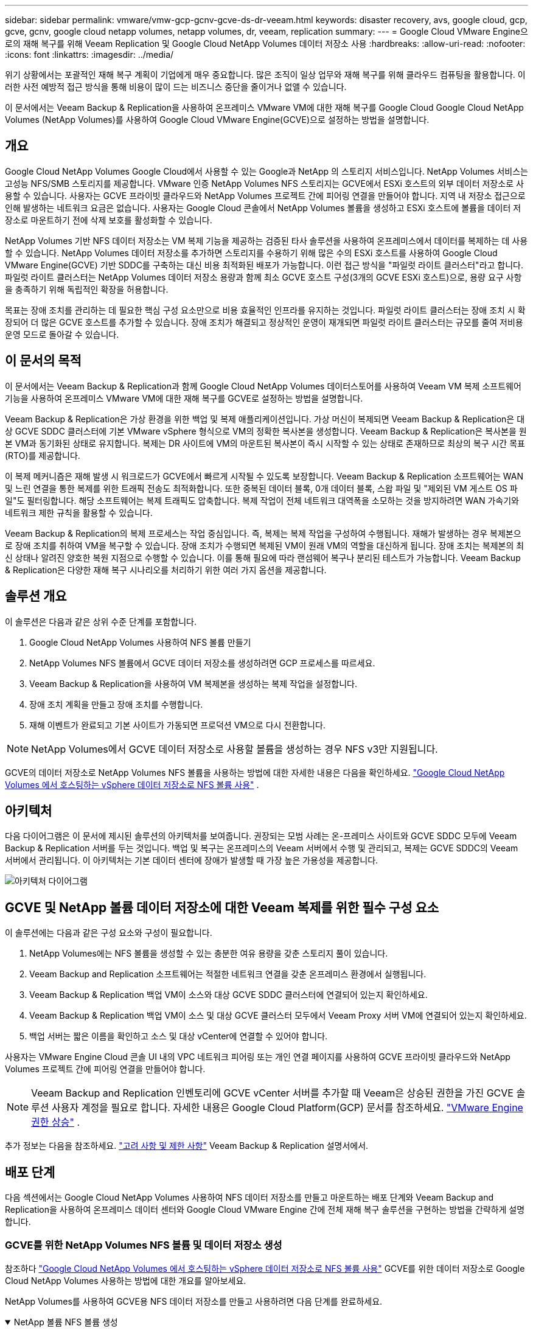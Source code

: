 ---
sidebar: sidebar 
permalink: vmware/vmw-gcp-gcnv-gcve-ds-dr-veeam.html 
keywords: disaster recovery, avs, google cloud, gcp, gcve, gcnv, google cloud netapp volumes, netapp volumes, dr, veeam, replication 
summary:  
---
= Google Cloud VMware Engine으로의 재해 복구를 위해 Veeam Replication 및 Google Cloud NetApp Volumes 데이터 저장소 사용
:hardbreaks:
:allow-uri-read: 
:nofooter: 
:icons: font
:linkattrs: 
:imagesdir: ../media/


[role="lead"]
위기 상황에서는 포괄적인 재해 복구 계획이 기업에게 매우 중요합니다.  많은 조직이 일상 업무와 재해 복구를 위해 클라우드 컴퓨팅을 활용합니다.  이러한 사전 예방적 접근 방식을 통해 비용이 많이 드는 비즈니스 중단을 줄이거나 없앨 수 있습니다.

이 문서에서는 Veeam Backup & Replication을 사용하여 온프레미스 VMware VM에 대한 재해 복구를 Google Cloud Google Cloud NetApp Volumes (NetApp Volumes)를 사용하여 Google Cloud VMware Engine(GCVE)으로 설정하는 방법을 설명합니다.



== 개요

Google Cloud NetApp Volumes Google Cloud에서 사용할 수 있는 Google과 NetApp 의 스토리지 서비스입니다.  NetApp Volumes 서비스는 고성능 NFS/SMB 스토리지를 제공합니다.  VMware 인증 NetApp Volumes NFS 스토리지는 GCVE에서 ESXi 호스트의 외부 데이터 저장소로 사용할 수 있습니다.  사용자는 GCVE 프라이빗 클라우드와 NetApp Volumes 프로젝트 간에 피어링 연결을 만들어야 합니다.  지역 내 저장소 접근으로 인해 발생하는 네트워크 요금은 없습니다.  사용자는 Google Cloud 콘솔에서 NetApp Volumes 볼륨을 생성하고 ESXi 호스트에 볼륨을 데이터 저장소로 마운트하기 전에 삭제 보호를 활성화할 수 있습니다.

NetApp Volumes 기반 NFS 데이터 저장소는 VM 복제 기능을 제공하는 검증된 타사 솔루션을 사용하여 온프레미스에서 데이터를 복제하는 데 사용할 수 있습니다.  NetApp Volumes 데이터 저장소를 추가하면 스토리지를 수용하기 위해 많은 수의 ESXi 호스트를 사용하여 Google Cloud VMware Engine(GCVE) 기반 SDDC를 구축하는 대신 비용 최적화된 배포가 가능합니다.  이런 접근 방식을 "파일럿 라이트 클러스터"라고 합니다.  파일럿 라이트 클러스터는 NetApp Volumes 데이터 저장소 용량과 함께 최소 GCVE 호스트 구성(3개의 GCVE ESXi 호스트)으로, 용량 요구 사항을 충족하기 위해 독립적인 확장을 허용합니다.

목표는 장애 조치를 관리하는 데 필요한 핵심 구성 요소만으로 비용 효율적인 인프라를 유지하는 것입니다.  파일럿 라이트 클러스터는 장애 조치 시 확장되어 더 많은 GCVE 호스트를 추가할 수 있습니다.  장애 조치가 해결되고 정상적인 운영이 재개되면 파일럿 라이트 클러스터는 규모를 줄여 저비용 운영 모드로 돌아갈 수 있습니다.



== 이 문서의 목적

이 문서에서는 Veeam Backup & Replication과 함께 Google Cloud NetApp Volumes 데이터스토어를 사용하여 Veeam VM 복제 소프트웨어 기능을 사용하여 온프레미스 VMware VM에 대한 재해 복구를 GCVE로 설정하는 방법을 설명합니다.

Veeam Backup & Replication은 가상 환경을 위한 백업 및 복제 애플리케이션입니다.  가상 머신이 복제되면 Veeam Backup & Replication은 대상 GCVE SDDC 클러스터에 기본 VMware vSphere 형식으로 VM의 정확한 복사본을 생성합니다.  Veeam Backup & Replication은 복사본을 원본 VM과 동기화된 상태로 유지합니다.  복제는 DR 사이트에 VM의 마운트된 복사본이 즉시 시작할 수 있는 상태로 존재하므로 최상의 복구 시간 목표(RTO)를 제공합니다.

이 복제 메커니즘은 재해 발생 시 워크로드가 GCVE에서 빠르게 시작될 수 있도록 보장합니다.  Veeam Backup & Replication 소프트웨어는 WAN 및 느린 연결을 통한 복제를 위한 트래픽 전송도 최적화합니다.  또한 중복된 데이터 블록, 0개 데이터 블록, 스왑 파일 및 "제외된 VM 게스트 OS 파일"도 필터링합니다.  해당 소프트웨어는 복제 트래픽도 압축합니다.  복제 작업이 전체 네트워크 대역폭을 소모하는 것을 방지하려면 WAN 가속기와 네트워크 제한 규칙을 활용할 수 있습니다.

Veeam Backup & Replication의 복제 프로세스는 작업 중심입니다. 즉, 복제는 복제 작업을 구성하여 수행됩니다.  재해가 발생하는 경우 복제본으로 장애 조치를 취하여 VM을 복구할 수 있습니다.  장애 조치가 수행되면 복제된 VM이 원래 VM의 역할을 대신하게 됩니다.  장애 조치는 복제본의 최신 상태나 알려진 양호한 복원 지점으로 수행할 수 있습니다.  이를 통해 필요에 따라 랜섬웨어 복구나 분리된 테스트가 가능합니다.  Veeam Backup & Replication은 다양한 재해 복구 시나리오를 처리하기 위한 여러 가지 옵션을 제공합니다.



== 솔루션 개요

이 솔루션은 다음과 같은 상위 수준 단계를 포함합니다.

. Google Cloud NetApp Volumes 사용하여 NFS 볼륨 만들기
. NetApp Volumes NFS 볼륨에서 GCVE 데이터 저장소를 생성하려면 GCP 프로세스를 따르세요.
. Veeam Backup & Replication을 사용하여 VM 복제본을 생성하는 복제 작업을 설정합니다.
. 장애 조치 계획을 만들고 장애 조치를 수행합니다.
. 재해 이벤트가 완료되고 기본 사이트가 가동되면 프로덕션 VM으로 다시 전환합니다.



NOTE: NetApp Volumes에서 GCVE 데이터 저장소로 사용할 볼륨을 생성하는 경우 NFS v3만 지원됩니다.

GCVE의 데이터 저장소로 NetApp Volumes NFS 볼륨을 사용하는 방법에 대한 자세한 내용은 다음을 확인하세요. https://cloud.google.com/vmware-engine/docs/vmware-ecosystem/howto-cloud-volumes-datastores-gcve["Google Cloud NetApp Volumes 에서 호스팅하는 vSphere 데이터 저장소로 NFS 볼륨 사용"] .



== 아키텍처

다음 다이어그램은 이 문서에 제시된 솔루션의 아키텍처를 보여줍니다.  권장되는 모범 사례는 온-프레미스 사이트와 GCVE SDDC 모두에 Veeam Backup & Replication 서버를 두는 것입니다.  백업 및 복구는 온프레미스의 Veeam 서버에서 수행 및 관리되고, 복제는 GCVE SDDC의 Veeam 서버에서 관리됩니다.  이 아키텍처는 기본 데이터 센터에 장애가 발생할 때 가장 높은 가용성을 제공합니다.

image::dr-veeam-gcnv-001.png[아키텍처 다이어그램]



== GCVE 및 NetApp 볼륨 데이터 저장소에 대한 Veeam 복제를 위한 필수 구성 요소

이 솔루션에는 다음과 같은 구성 요소와 구성이 필요합니다.

. NetApp Volumes에는 NFS 볼륨을 생성할 수 있는 충분한 여유 용량을 갖춘 스토리지 풀이 있습니다.
. Veeam Backup and Replication 소프트웨어는 적절한 네트워크 연결을 갖춘 온프레미스 환경에서 실행됩니다.
. Veeam Backup & Replication 백업 VM이 소스와 대상 GCVE SDDC 클러스터에 연결되어 있는지 확인하세요.
. Veeam Backup & Replication 백업 VM이 소스 및 대상 GCVE 클러스터 모두에서 Veeam Proxy 서버 VM에 연결되어 있는지 확인하세요.
. 백업 서버는 짧은 이름을 확인하고 소스 및 대상 vCenter에 연결할 수 있어야 합니다.


사용자는 VMware Engine Cloud 콘솔 UI 내의 VPC 네트워크 피어링 또는 개인 연결 페이지를 사용하여 GCVE 프라이빗 클라우드와 NetApp Volumes 프로젝트 간에 피어링 연결을 만들어야 합니다.


NOTE: Veeam Backup and Replication 인벤토리에 GCVE vCenter 서버를 추가할 때 Veeam은 상승된 권한을 가진 GCVE 솔루션 사용자 계정을 필요로 합니다.  자세한 내용은 Google Cloud Platform(GCP) 문서를 참조하세요. https://cloud.google.com/vmware-engine/docs/private-clouds/classic-console/howto-elevate-privilege["VMware Engine 권한 상승"] .

추가 정보는 다음을 참조하세요. https://helpcenter.veeam.com/docs/backup/vsphere/replica_limitations.html?ver=120["고려 사항 및 제한 사항"] Veeam Backup & Replication 설명서에서.



== 배포 단계

다음 섹션에서는 Google Cloud NetApp Volumes 사용하여 NFS 데이터 저장소를 만들고 마운트하는 배포 단계와 Veeam Backup and Replication을 사용하여 온프레미스 데이터 센터와 Google Cloud VMware Engine 간에 전체 재해 복구 솔루션을 구현하는 방법을 간략하게 설명합니다.



=== GCVE를 위한 NetApp Volumes NFS 볼륨 및 데이터 저장소 생성

참조하다 https://cloud.google.com/vmware-engine/docs/vmware-ecosystem/howto-cloud-volumes-datastores-gcve["Google Cloud NetApp Volumes 에서 호스팅하는 vSphere 데이터 저장소로 NFS 볼륨 사용"] GCVE를 위한 데이터 저장소로 Google Cloud NetApp Volumes 사용하는 방법에 대한 개요를 알아보세요.

NetApp Volumes를 사용하여 GCVE용 NFS 데이터 저장소를 만들고 사용하려면 다음 단계를 완료하세요.

.NetApp 볼륨 NFS 볼륨 생성
[%collapsible%open]
====
Google Cloud NetApp Volumes Google Cloud Platform(GCP) 콘솔에서 액세스합니다.

참조하다 https://cloud.google.com/netapp/volumes/docs/configure-and-use/volumes/create-volume["볼륨을 생성합니다"] 이 단계에 대한 자세한 내용은 Google Cloud NetApp Volumes 설명서를 참조하세요.

. 웹 브라우저에서 다음으로 이동합니다. https://console.cloud.google.com/[] GCP 콘솔에 로그인하세요.  시작하려면 * NetApp Volumes*를 검색하세요.
. * NetApp Volumes* 관리 인터페이스에서 *만들기*를 클릭하여 NFS 볼륨을 만듭니다.
+
image::dr-veeam-gcnv-002.png[볼륨을 생성하다]

+
{nbsp}

. *볼륨 생성* 마법사에서 필요한 모든 정보를 입력합니다.
+
** 볼륨의 이름입니다.
** 볼륨을 생성할 스토리지 풀입니다.
** NFS 볼륨을 마운트할 때 사용되는 공유 이름입니다.
** 볼륨의 용량(GiB)입니다.
** 사용할 저장 프로토콜입니다.
** *클라이언트가 연결되면 볼륨 삭제 차단* 확인란을 선택합니다(데이터 저장소로 마운트할 때 GCVE에서 필요).
** 볼륨에 접근하기 위한 내보내기 규칙입니다.  이는 NFS 네트워크에 있는 ESXi 어댑터의 IP 주소입니다.
** 로컬 스냅샷을 사용하여 볼륨을 보호하는 데 사용되는 스냅샷 일정입니다.
** 선택적으로 볼륨을 백업하거나 볼륨에 대한 레이블을 만들 수 있습니다.
+

NOTE: NetApp Volumes에서 GCVE 데이터 저장소로 사용할 볼륨을 생성하는 경우 NFS v3만 지원됩니다.

+
image::dr-veeam-gcnv-003.png[볼륨을 생성하다]

+
{nbsp}

+
image::dr-veeam-gcnv-004.png[볼륨을 생성하다]

+
{nbsp} 볼륨 생성을 완료하려면 *만들기*를 클릭하세요.



. 볼륨이 생성되면 볼륨을 마운트하는 데 필요한 NFS 내보내기 경로를 볼륨의 속성 페이지에서 볼 수 있습니다.
+
image::dr-veeam-gcnv-005.png[볼륨 속성]



====
.GCVE에서 NFS 데이터 저장소 마운트
[%collapsible%open]
====
이 글을 쓰는 시점에서 GCVE에 데이터 저장소를 마운트하는 프로세스에는 볼륨을 NFS 데이터 저장소로 마운트하기 위해 GCP 지원 티켓을 열어야 합니다.

참조하다 https://cloud.google.com/vmware-engine/docs/vmware-ecosystem/howto-cloud-volumes-datastores-gcve["Google Cloud NetApp Volumes 에서 호스팅하는 vSphere 데이터 저장소로 NFS 볼륨 사용"] 자세한 내용은.

====


=== VM을 GCVE로 복제하고 장애 조치 계획을 실행하고 장애 복구합니다.

.GCVE에서 NFS 데이터 저장소에 VM 복제
[%collapsible%open]
====
Veeam Backup & Replication은 복제 중에 VMware vSphere 스냅샷 기능을 활용하고, Veeam Backup & Replication은 VMware vSphere에 VM 스냅샷을 생성하도록 요청합니다.  VM 스냅샷은 가상 디스크, 시스템 상태, 구성 및 메타데이터를 포함하는 VM의 특정 시점 복사본입니다.  Veeam Backup & Replication은 복제를 위한 데이터 소스로 스냅샷을 사용합니다.

VM을 복제하려면 다음 단계를 완료하세요.

. Veeam 백업 및 복제 콘솔을 엽니다.
. *홈* 탭에서 *복제 작업 > 가상 머신...*을 클릭합니다.
+
image::dr-veeam-gcnv-006.png[VM 복제 작업 생성]

+
{nbsp}

. *새 복제 작업* 마법사의 *이름* 페이지에서 작업 이름을 지정하고 적절한 고급 제어 확인란을 선택합니다.
+
** 온프레미스와 GCP 간 연결의 대역폭이 제한된 경우 복제본 시딩 확인란을 선택합니다.
** GCVE SDDC의 세그먼트가 온프레미스 사이트 네트워크의 세그먼트와 일치하지 않는 경우 네트워크 리매핑(다른 네트워크를 사용하는 GCVE SDDC 사이트의 경우) 확인란을 선택합니다.
** 온프레미스 프로덕션 사이트의 IP 주소 지정 방식이 대상 GCVE 사이트의 방식과 다른 경우, 복제본 재IP(다른 IP 주소 지정 방식을 사용하는 DR 사이트용) 확인란을 선택합니다.
+
image::dr-veeam-gcnv-007.png[이름 페이지]

+
{nbsp}



. *가상 머신* 페이지에서 GCVE SDDC에 연결된 NetApp Volumes 데이터 저장소에 복제할 VM을 선택합니다.  *추가*를 클릭한 다음, *개체 추가* 창에서 필요한 VM이나 VM 컨테이너를 선택하고 *추가*를 클릭합니다. *다음*을 클릭하세요.
+

NOTE: 가상 머신을 vSAN에 배치하여 사용 가능한 vSAN 데이터 저장소 용량을 채울 수 있습니다.  파일럿 라이트 클러스터에서는 3노드 vSAN 클러스터의 사용 가능한 용량이 제한됩니다.  나머지 데이터는 Google Cloud NetApp Volumes 데이터 저장소에 쉽게 저장하여 VM을 복구할 수 있으며, 나중에 CPU/메모리 요구 사항을 충족하도록 클러스터를 확장할 수 있습니다.

+
image::dr-veeam-gcnv-008.png[복제할 VM 선택]

+
{nbsp}

. *대상* 페이지에서 대상을 GCVE SDDC 클러스터/호스트, VM 복제본에 대한 적절한 리소스 풀, VM 폴더 및 NetApp Volumes 데이터 저장소로 선택합니다.  계속하려면 *다음*을 클릭하세요.
+
image::dr-veeam-gcnv-009.png[목적지 세부 정보 선택]

+
{nbsp}

. *네트워크* 페이지에서 필요에 따라 소스 및 대상 가상 네트워크 간의 매핑을 만듭니다.  계속하려면 *다음*을 클릭하세요.
+
image::dr-veeam-gcnv-010.png[네트워크 매핑]

+
{nbsp}

. *Re-IP* 페이지에서 *추가...* 버튼을 클릭하여 새로운 re-ip 규칙을 추가합니다.  장애 조치 시 소스 VM에 적용될 네트워킹을 지정하려면 소스 및 대상 VM IP 범위를 입력합니다.  별표를 사용하여 해당 옥텟에 대한 주소 범위를 지정합니다.  계속하려면 *다음*을 클릭하세요.
+
image::dr-veeam-gcnv-011.png[Re-IP 페이지]

+
{nbsp}

. *작업 설정* 페이지에서 VM 복제본의 메타데이터를 저장할 백업 저장소와 보존 정책을 지정하고, 추가 작업 설정을 위해 하단에 있는 *고급...* 버튼을 선택합니다.  계속하려면 *다음*을 클릭하세요.
. *데이터 전송*에서 소스 및 대상 사이트에 있는 프록시 서버를 선택하고 직접 옵션을 선택된 상태로 유지합니다.  WAN 가속기도 구성된 경우 여기에서 선택할 수 있습니다.  계속하려면 *다음*을 클릭하세요.
+
image::dr-veeam-gcnv-012.png[데이터 전송]

+
{nbsp}

. *게스트 처리* 페이지에서 필요에 따라 *애플리케이션 인식 처리 사용* 상자를 선택하고 *게스트 OS 자격 증명*을 선택합니다.  계속하려면 *다음*을 클릭하세요.
+
image::dr-veeam-gcnv-013.png[게스트 처리]

+
{nbsp}

. *일정* 페이지에서 복제 작업이 실행되는 시간과 빈도를 정의합니다.  계속하려면 *다음*을 클릭하세요.
+
image::dr-veeam-gcnv-014.png[일정 페이지]

+
{nbsp}

. 마지막으로, *요약* 페이지에서 작업 설정을 검토하세요.  *마침을 클릭하면 작업 실행* 확인란을 선택하고 *마침*을 클릭하여 복제 작업 생성을 완료합니다.
. 복제 작업을 실행하면 작업 상태 창에서 해당 작업을 볼 수 있습니다.
+
image::dr-veeam-gcnv-015.png[작업 상태 창]

+
Veeam 복제에 대한 추가 정보는 다음을 참조하세요.link:https://helpcenter.veeam.com/docs/backup/vsphere/replication_process.html?ver=120["복제 작동 방식"]



====
.장애 조치 계획 만들기
[%collapsible%open]
====
초기 복제 또는 시딩이 완료되면 장애 조치 계획을 만듭니다.  장애 조치 계획은 종속된 VM에 대해 하나씩 또는 그룹별로 자동으로 장애 조치를 수행하는 데 도움이 됩니다.  장애 조치 계획은 부팅 지연을 포함하여 VM이 처리되는 순서에 대한 청사진입니다.  장애 조치 계획은 또한 중요한 종속 VM이 이미 실행 중인지 확인하는 데 도움이 됩니다.

초기 복제 또는 시딩을 완료한 후 장애 조치 계획을 수립합니다.  이 계획은 개별적으로 또는 그룹으로 종속된 VM의 장애 조치를 조율하기 위한 전략적 청사진 역할을 합니다.  VM의 처리 순서를 정의하고, 필요한 부팅 지연을 통합하며, 중요한 종속 VM이 다른 VM보다 먼저 작동하도록 보장합니다.  잘 구성된 장애 조치 계획을 구현함으로써 조직은 재해 복구 프로세스를 간소화하고, 가동 중지 시간을 최소화하며, 장애 조치 이벤트 중에 상호 종속된 시스템의 무결성을 유지할 수 있습니다.

Veeam Backup & Replication은 계획을 생성할 때 가장 최근의 복원 지점을 자동으로 식별하고 이를 사용하여 VM 복제본을 시작합니다.


NOTE: 장애 조치 계획은 초기 복제가 완료되고 VM 복제본이 준비 상태가 된 후에만 생성할 수 있습니다.


NOTE: 장애 조치 계획을 실행할 때 동시에 시작할 수 있는 VM의 최대 수는 10개입니다.


NOTE: 장애 조치 프로세스 동안 소스 VM의 전원은 꺼지지 않습니다.

*장애 조치 계획*을 생성하려면 다음 단계를 완료하세요.

. *홈* 보기에서 *복원* 섹션의 *장애 조치 계획* 버튼을 클릭합니다.  드롭다운에서 *VMware vSphere...*를 선택하세요.
+
image::dr-veeam-gcnv-016.png[장애 조치 계획 생성]

+
{nbsp}

. *새로운 장애 조치 계획* 마법사의 *일반* 페이지에서 계획의 이름과 설명을 입력합니다.  필요에 따라 사전 및 사후 장애 조치 스크립트를 추가할 수 있습니다.  예를 들어, 복제된 VM을 시작하기 전에 VM을 종료하는 스크립트를 실행합니다.
+
image::dr-veeam-gcnv-017.png[일반 페이지]

+
{nbsp}

. *가상 머신* 페이지에서 *VM 추가* 버튼을 클릭하고 *복제본에서...*를 선택합니다.  장애 조치 계획에 포함할 VM을 선택한 다음, 애플리케이션 종속성을 충족하도록 VM 부팅 순서와 필요한 부팅 지연을 수정합니다.
+
image::dr-veeam-gcnv-018.png[가상 머신 페이지]

+
{nbsp}

+
image::dr-veeam-gcnv-019.png[부팅 순서 및 지연]

+
{nbsp}

+
계속하려면 *적용*을 클릭하세요.

. 마지막으로 모든 장애 조치 계획 설정을 검토하고 *마침*을 클릭하여 장애 조치 계획을 만듭니다.


복제 작업 생성에 대한 추가 정보는 다음을 참조하세요.link:https://helpcenter.veeam.com/docs/backup/vsphere/replica_job.html?ver=120["복제 작업 생성"] .

====
.장애 조치 계획 실행
[%collapsible%open]
====
장애 조치(failover) 중에 프로덕션 사이트의 소스 VM은 재해 복구 사이트의 복제본으로 전환됩니다.  이 프로세스의 일부로 Veeam Backup & Replication은 VM 복제본을 필요한 복원 지점으로 복원하고 소스 VM의 모든 I/O 활동을 복제본으로 전송합니다.  복제품은 실제 재난 상황에서만 활용되는 것이 아니라 재해 복구 훈련을 시뮬레이션하는 데에도 활용됩니다.  장애 조치 시뮬레이션에서는 소스 VM이 계속 실행됩니다.  필요한 테스트가 완료되면 장애 조치를 취소하고 작업을 정상으로 되돌릴 수 있습니다.


NOTE: 장애 조치 중 IP 충돌을 피하기 위해 네트워크 분할이 제대로 되어 있는지 확인하세요.

장애 조치 계획을 시작하려면 다음 단계를 완료하세요.

. 시작하려면 *홈* 보기에서 왼쪽 메뉴의 *복제본 > 장애 조치 계획*을 클릭한 다음 *시작* 버튼을 클릭합니다.  또는 *시작...* 버튼을 사용하여 이전 복원 지점으로 장애 조치를 수행할 수 있습니다.
+
image::dr-veeam-gcnv-020.png[장애 조치 계획 시작]

+
{nbsp}

. *장애 조치 계획 실행* 창에서 장애 조치 진행 상황을 모니터링합니다.
+
image::dr-veeam-gcnv-021.png[장애 조치 진행 상황 모니터링]

+
{nbsp}




NOTE: Veeam Backup & Replication은 복제본이 준비 상태로 돌아올 때까지 소스 VM에 대한 모든 복제 활동을 중지합니다.

장애 조치 계획에 대한 자세한 내용은 다음을 참조하세요.link:https://helpcenter.veeam.com/docs/backup/vsphere/failover_plan.html?ver=120["장애 조치 계획"] .

====
.프로덕션 사이트로의 장애 복구
[%collapsible%open]
====
장애 조치를 수행하는 것은 중간 단계로 간주되며 요구 사항에 따라 마무리되어야 합니다.  옵션은 다음과 같습니다.

* *운영 환경으로의 장애 복구* - 원본 VM으로 되돌리고 복제본의 활성 기간 동안 변경된 모든 내용을 소스 VM과 동기화합니다.



NOTE: 장애 복구 중에 변경 사항은 전송되지만 즉시 적용되지는 않습니다.  원래 VM의 기능이 검증되면 *페일백 커밋*을 선택합니다.  또는 원래 VM에서 예상치 못한 동작이 나타나는 경우 *장애 복구 취소*를 선택하여 VM 복제본으로 되돌립니다.

* *장애 조치 취소* - 운영 기간 동안 VM 복제본에 적용된 모든 변경 사항을 삭제하고 원래 VM으로 되돌립니다.
* *영구 장애 조치* - 원본 VM에서 복제본으로 영구적으로 전환하여 진행 중인 작업을 위한 새로운 기본 VM으로 복제본을 설정합니다.


이 시나리오에서는 "프로덕션으로의 장애 복구" 옵션이 선택되었습니다.

프로덕션 사이트로 장애 복구를 수행하려면 다음 단계를 완료하세요.

. *홈* 보기에서 왼쪽 메뉴의 *복제본 > 활성*을 클릭합니다.  포함할 VM을 선택하고 상단 메뉴에서 *프로덕션으로 장애 복구* 버튼을 클릭합니다.
+
image::dr-veeam-gcnv-022.png[장애 복구 시작]

+
{nbsp}

. *장애 복구* 마법사의 *복제본* 페이지에서 장애 복구 작업에 포함할 복제본을 선택합니다.
. *대상* 페이지에서 *원래 VM으로 장애 복구*를 선택하고 *다음*을 클릭하여 계속합니다.
+
image::dr-veeam-gcnv-023.png[원래 VM으로 장애 복구]

+
{nbsp}

. *장애 복구 모드* 페이지에서 *자동*을 선택하면 가능한 한 빨리 장애 복구가 시작됩니다.
+
image::dr-veeam-gcnv-024.png[장애 복구 모드]

+
{nbsp}

. *요약* 페이지에서 *복원 후 대상 VM 전원 켜기* 여부를 선택한 다음, 마침을 클릭하여 장애 복구 작업을 시작합니다.
+
image::dr-veeam-gcnv-025.png[장애 복구 작업 요약]

+
{nbsp}



장애 복구 커밋은 장애 복구 작업을 마무리하고 프로덕션 VM에 대한 변경 사항의 성공적인 통합을 확인합니다.  커밋 시, Veeam Backup & Replication은 복원된 프로덕션 VM에 대한 정기적인 복제 활동을 재개합니다.  이렇게 하면 복구된 복제본의 상태가 _Failback_에서 _Ready_로 변경됩니다.

. 장애 복구를 커밋하려면 *복제본 > 활성*으로 이동하여 커밋할 VM을 선택하고 마우스 오른쪽 버튼을 클릭한 다음 *장애 복구 커밋*을 선택합니다.
+
image::dr-veeam-gcnv-026.png[커밋 장애 복구]

+
{nbsp}

+
image::dr-veeam-gcnv-027.png[커밋 장애 복구 성공]

+
{nbsp} 프로덕션으로의 장애 복구가 성공하면 모든 VM이 원래 프로덕션 사이트로 복원됩니다.



장애 복구 프로세스에 대한 자세한 내용은 Veeam 설명서를 참조하세요.link:https://helpcenter.veeam.com/docs/backup/vsphere/failover_failback.html?ver=120["복제를 위한 장애 조치 및 장애 복구"] .

====


== 결론

Google Cloud NetApp Volumes 데이터 저장소 기능은 Veeam과 다른 검증된 타사 도구를 사용하여 비용 효율적인 재해 복구(DR) 솔루션을 제공할 수 있도록 지원합니다.  VM 복제본에 대규모 전용 클러스터 대신 파일럿 라이트 클러스터를 활용하면 조직에서 비용을 크게 줄일 수 있습니다.  이러한 접근 방식을 통해 클라우드 기반 재해 복구를 위한 기존 사내 백업 솔루션을 활용하는 맞춤형 재해 복구 전략이 가능해져 온프레미스 데이터 센터가 추가로 필요 없게 됩니다.  재해 발생 시, 단 한 번의 클릭으로 장애 조치를 시작하거나 자동으로 발생하도록 구성하여 최소한의 가동 중지 시간으로 비즈니스 연속성을 보장할 수 있습니다.

이 과정에 대해 자세히 알아보려면 자세한 안내 영상을 시청하세요.

video::b2fb8597-c3fe-49e2-8a84-b1f10118db6d[panopto,width=Video walkthrough of the solution]